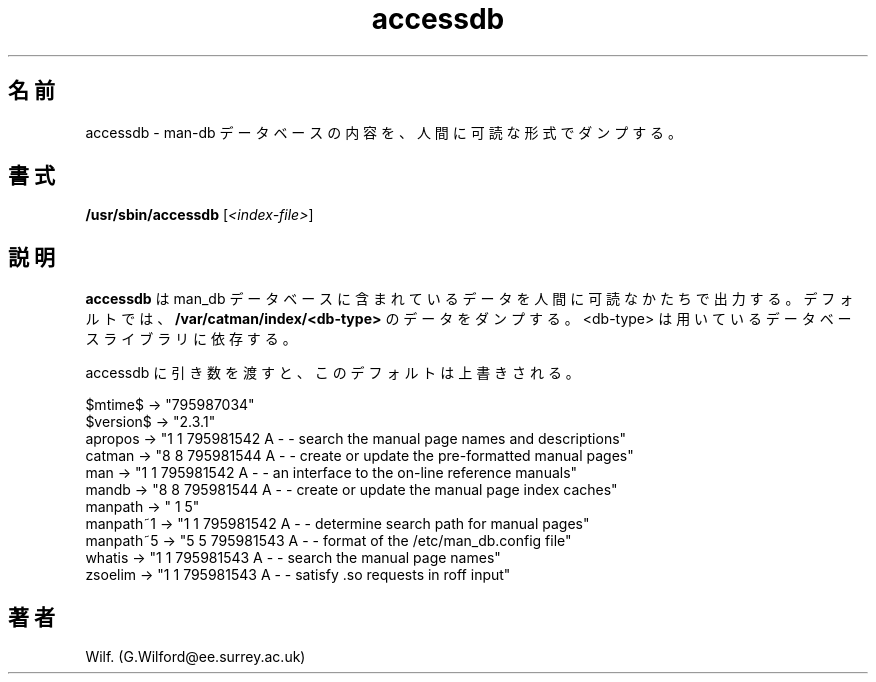 .\" Man page for accessdb
.\"
.\" Copyright (c) 1998 Fabrizio Polacco <fpolacco@debian.org
.\"
.\" You may distribute under the terms of the GNU General Public
.\" License as specified in the file COPYING that comes with the
.\" man_db distribution.
.\"
.\" Tue, 24 Feb 1998 18:18:36 +0200
.\" 
.\" Japanese Version Copyright (c) 1998 NAKANO Takeo all rights reserved.
.\" Translated Fri 25 Sep 1998 by NAKANO Takeo <nakano@apm.seikei.ac.jp>
.\" Modified Sun 6 Dec 1998 by NAKANO Takeo <nakano@apm.seikei.ac.jp>
.\"
.TH accessdb 8 "July 12th, 1995" "2.3.10" "Manual pager utils"
.SH 名前
accessdb \- man-db データベースの内容を、人間に可読な形式でダンプする。
.SH 書式
.B /usr/sbin/accessdb 
.RI [ <index-file> ]
.SH 説明
.B accessdb
は man_db データベースに含まれているデータを人間に可読なかたちで出力する。
デフォルトでは、
.B /var/catman/index/<db-type>
のデータをダンプする。 <db-type> は用いているデータベースライブラリに依存する。

accessdb に引き数を渡すと、このデフォルトは上書きされる。

.nf
$mtime$ -> "795987034"
$version$ -> "2.3.1"
apropos -> "1 1 795981542 A - - search the manual page names and descriptions"
catman -> "8 8 795981544 A - - create or update the pre-formatted manual pages"
man -> "1 1 795981542 A - - an interface to the on-line reference manuals"
mandb -> "8 8 795981544 A - - create or update the manual page index caches"
manpath -> " 1 5"
manpath~1 -> "1 1 795981542 A - - determine search path for manual pages"
manpath~5 -> "5 5 795981543 A - - format of the /etc/man_db.config file"
whatis -> "1 1 795981543 A - - search the manual page names"
zsoelim -> "1 1 795981543 A - - satisfy .so requests in roff input"
.fi

.SH 著者
Wilf. (G.Wilford@ee.surrey.ac.uk)
